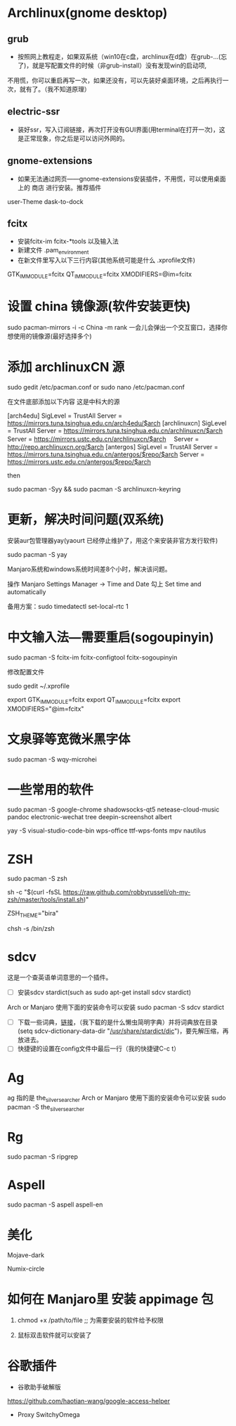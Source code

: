 * Archlinux(gnome desktop)
** grub

 - 按照网上教程走，如果双系统（win10在c盘，archlinux在d盘）在grub-...(忘了)，就是写配置文件的时候（非grub-install）没有发现win的启动项,
不用慌，你可以重启再写一次，如果还没有，可以先装好桌面环境，之后再执行一次，就有了。（我不知道原理）

** electric-ssr

 - 装好ssr，写入订阅链接，再次打开没有GUI界面(用terminal在打开一次)，这是正常现象，你之后是可以访问外网的。

** gnome-extensions

 - 如果无法通过网页——gnome-extensions安装插件，不用慌，可以使用桌面上的 商店 进行安装。推荐插件
user-Theme dask-to-dock

** fcitx

 - 安装fcitx-im fcitx-*tools 以及输入法
 - 新建文件 .pam_environment
 - 在新文件里写入以下三行内容(其他系统可能是什么 .xprofile文件)
GTK_IM_MODULE=fcitx
QT_IM_MODULE=fcitx
XMODIFIERS=@im=fcitx

* 设置 china 镜像源(软件安装更快)

sudo pacman-mirrors -i -c China -m rank
一会儿会弹出一个交互窗口，选择你想使用的镜像源(最好选择多个)

* 添加 archlinuxCN 源

sudo gedit  /etc/pacman.conf or sudo nano /etc/pacman.conf

在文件底部添加以下内容 这是中科大的源


[arch4edu]
SigLevel = TrustAll
Server = https://mirrors.tuna.tsinghua.edu.cn/arch4edu/$arch
[archlinuxcn]
SigLevel = TrustAll
Server = https://mirrors.tuna.tsinghua.edu.cn/archlinuxcn/$arch
Server = https://mirrors.ustc.edu.cn/archlinuxcn/$arch　
Server = http://repo.archlinuxcn.org/$arch
[antergos]
SigLevel = TrustAll
Server = https://mirrors.tuna.tsinghua.edu.cn/antergos/$repo/$arch
Server = https://mirrors.ustc.edu.cn/antergos/$repo/$arch

then

sudo pacman -Syy && sudo pacman -S archlinuxcn-keyring

* 更新，解决时间问题(双系统)

安装aur包管理器yay(yaourt 已经停止维护了，用这个来安装非官方发行软件)

sudo pacman -S yay

Manjaro系统和windows系统时间差8个小时，解决该问题。

操作  Manjaro Settings Manager -> Time and Date  勾上 Set time and automatically

备用方案：sudo timedatectl set-local-rtc 1

* 中文输入法—需要重启(sogoupinyin)

sudo pacman -S fcitx-im fcitx-configtool fcitx-sogoupinyin

修改配置文件

sudo gedit ~/.xprofile

export GTK_IM_MODULE=fcitx
export QT_IM_MODULE=fcitx
export XMODIFIERS="@im=fcitx"

* 文泉驿等宽微米黑字体

sudo pacman -S wqy-microhei

* 一些常用的软件

sudo pacman -S google-chrome shadowsocks-qt5 netease-cloud-music pandoc electronic-wechat tree deepin-screenshot albert

yay -S visual-studio-code-bin wps-office ttf-wps-fonts mpv nautilus

* ZSH

# 首先是安装 zsh
sudo pacman -S zsh

# 接着配置 oh-my-zsh
sh -c "$(curl -fsSL https://raw.github.com/robbyrussell/oh-my-zsh/master/tools/install.sh)"

# 更换主题
ZSH_THEME="bira"

# 最后更换默认的 shell
chsh -s /bin/zsh

* sdcv

这是一个查英语单词意思的一个插件。
 - [ ] 安装sdcv stardict(such as sudo apt-get install sdcv stardict)

Arch or Manjaro 使用下面的安装命令可以安装
sudo pacman -S sdcv stardict

 - [ ] 下载一些词典，[[http://download.huzheng.org/zh_CN/][链接]]，（我下载的是什么懒虫简明字典）并将词典放在目录(setq sdcv-dictionary-data-dir "_/usr/share/stardict/dic_")，要先解压缩，再放进去。
 - [ ] 快捷键的设置在config文件中最后一行（我的快捷键C-c t）

* Ag

ag 指的是 the_silver_searcher
Arch or Manjaro 使用下面的安装命令可以安装
sudo pacman -S the_silver_searcher

* Rg

sudo pacman -S ripgrep

* Aspell

sudo pacman -S aspell aspell-en

* 美化

# GTK3 and shell
Mojave-dark

# icons
Numix-circle

* 如何在 Manjaro里 安装 appimage 包

1) chmod +x /path/to/file ;; 为需要安装的软件给予权限

2) 鼠标双击软件就可以安装了

* 谷歌插件

- 谷歌助手破解版

https://github.com/haotian-wang/google-access-helper

- Proxy SwitchyOmega
